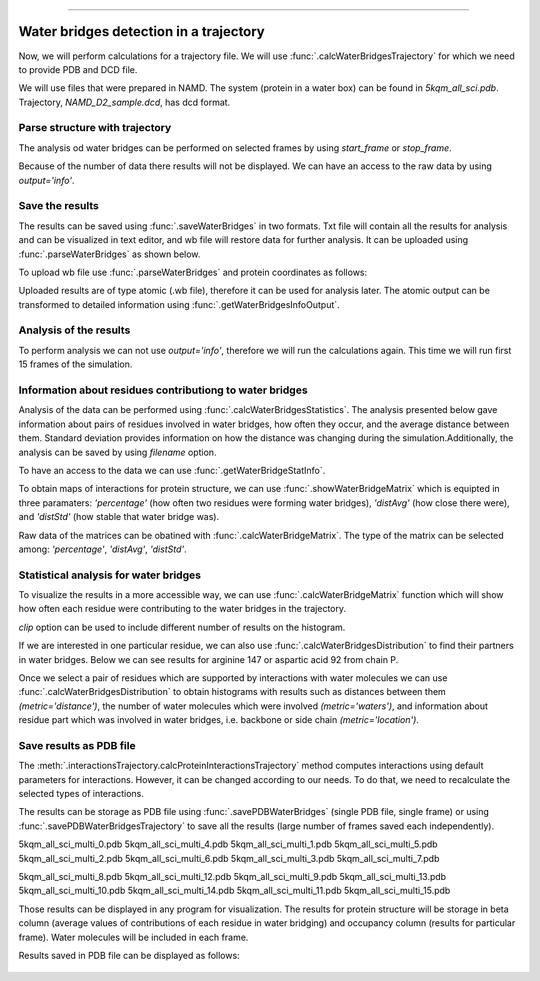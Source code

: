 .. _wbfinder_tutorial:
=======

Water bridges detection in a trajectory
===============================================================================

Now, we will perform calculations for a trajectory file. We will use 
:func:`.calcWaterBridgesTrajectory` for which we need to provide PDB and DCD file.


We will use files that were prepared in NAMD. The system (protein in a water box) 
can be found in *5kqm_all_sci.pdb*. Trajectory, *NAMD_D2_sample.dcd*, has dcd format.


Parse structure with trajectory
-------------------------------------------------------------------------------


.. ipython:: python

   PDBtraj_file = "5kqm_all_sci.pdb"
   coords_traj = parsePDB(PDBtraj_file)
   trajectory = parseDCD("NAMD_D2_sample.dcd")


The analysis od water bridges can be performed on selected frames by using 
*start_frame* or *stop_frame*. 


.. ipython:: python

   wb_traj = calcWaterBridgesTrajectory(coords_traj, trajectory, start_frame=5, stop_frame=15, output='info')


Because of the number of data there results will not be displayed. We can have 
an access to the raw data by using *output='info'*.


.. ipython:: python

   wb_traj


Save the results
-------------------------------------------------------------------------------

The results can be saved using :func:`.saveWaterBridges` in two formats. Txt 
file will contain all the results for analysis and can be visualized in text 
editor, and wb file will restore data for further analysis. It can be uploaded 
using :func:`.parseWaterBridges` as shown below.


.. ipython:: python

   waterBridges_save = calcWaterBridgesTrajectory(coords_traj, trajectory, stop_frame=15)
   saveWaterBridges(waterBridges_save,'wb_saved.txt')
   saveWaterBridges(waterBridges_save,'wb_saved.wb')

To upload wb file use :func:`.parseWaterBridges` and protein coordinates 
as follows:


.. ipython:: python

   uploaded_results = parseWaterBridges('wb_saved.wb',coords_traj)


Uploaded results are of type atomic (.wb file), therefore it can be used for 
analysis later. The atomic output can be transformed to 
detailed information using :func:`.getWaterBridgesInfoOutput`.


Analysis of the results
-------------------------------------------------------------------------------

To perform analysis we can not use *output='info'*, therefore we will run 
the calculations again. This time we will run first 15 frames of the simulation.


.. ipython:: python

   waterBridges = calcWaterBridgesTrajectory(coords_traj, trajectory, stop_frame=15)


Information about residues contributiong to water bridges
-------------------------------------------------------------------------------

Analysis of the data can be performed using :func:`.calcWaterBridgesStatistics`.
The analysis presented below gave information about pairs of residues involved 
in water bridges, how often they occur, and the average distance between them. 
Standard deviation provides information on how the distance was changing during 
the simulation.Additionally, the analysis can be saved by using *filename* option.


.. ipython:: python
   
   analysisAtomic = calcWaterBridgesStatistics(waterBridges, trajectory, filename='data.txt')

   for item in analysisAtomic.items():
      print(item)


To have an access to the data we can use :func:`.getWaterBridgeStatInfo`.


.. ipython:: python
   
   getWaterBridgeStatInfo(analysisAtomic, coords_traj)


To obtain maps of interactions for protein structure, we can use 
:func:`.showWaterBridgeMatrix` which is equipted in three paramaters: 
*'percentage'* (how often two residues were forming water bridges), 
*'distAvg'* (how close there were), and *'distStd'* (how stable that 
water bridge was).


.. ipython:: python
   
   showWaterBridgeMatrix(analysisAtomic, 'percentage')


.. ipython:: python
   
   showWaterBridgeMatrix(analysisAtomic, 'distAvg')


.. ipython:: python
   
   showWaterBridgeMatrix(analysisAtomic, 'distStd')


Raw data of the matrices can be obatined with :func:`.calcWaterBridgeMatrix`. 
The type of the matrix can be selected among: *'percentage'*, *'distAvg'*, *'distStd'*.


.. ipython:: python

    M1 = calcWaterBridgeMatrix(analysisAtomic, 'percentage')
    M2 = calcWaterBridgeMatrix(analysisAtomic, 'distAvg')
    M3 = calcWaterBridgeMatrix(analysisAtomic, 'distStd')


.. ipython:: python

   M1


.. ipython:: python

   M2


.. ipython:: python

   M3


Statistical analysis for water bridges
-------------------------------------------------------------------------------

To visualize the results in a more accessible way, we can use 
:func:`.calcWaterBridgeMatrix` function which will show how often each residue 
were contributing to the water bridges in the trajectory.


.. ipython:: python

    calcBridgingResiduesHistogram(waterBridges)

*clip* option can be used to include different number of results on the histogram.


.. ipython:: python
    
    calcBridgingResiduesHistogram(waterBridges, clip=25)


If we are interested in one particular residue, we can also use
:func:`.calcWaterBridgesDistribution` to find their partners in water bridges. 
Below we can see results for arginine 147 or aspartic acid 92 from chain P.


.. ipython:: python

    calcWaterBridgesDistribution(waterBridges, 'ARG147P')


.. ipython:: python

    calcWaterBridgesDistribution(waterBridges, 'ASP92P')


Once we select a pair of residues which are supported by interactions with water 
molecules we can use :func:`.calcWaterBridgesDistribution` to obtain histograms 
with results such as distances between them *(metric='distance')*, the number of 
water molecules which were involved *(metric='waters')*, and information about 
residue part which was involved in water bridges, i.e. backbone or side chain 
*(metric='location')*. 


.. ipython:: python

   calcWaterBridgesDistribution(waterBridges,  'ASP92P', 'ARG18P', trajectory=trajectory, metric='distance')


.. ipython:: python

   calcWaterBridgesDistribution(waterBridges, 'ARG147P', 'GLN122P', metric='waters') 


.. ipython:: python

   calcWaterBridgesDistribution(waterBridges, 'ARG147P', 'GLN122P', trajectory=trajectory, metric='location')



Save results as PDB file
-------------------------------------------------------------------------------

The :meth:`.interactionsTrajectory.calcProteinInteractionsTrajectory` method 
computes interactions using default parameters for interactions. However, it 
can be changed according to our needs. To do that, we need to recalculate the
selected types of interactions. 

The results can be storage as PDB file using :func:`.savePDBWaterBridges` 
(single PDB file, single frame) or using :func:`.savePDBWaterBridgesTrajectory`
to save all the results (large number of frames saved each independently).

5kqm_all_sci_multi_0.pdb  5kqm_all_sci_multi_4.pdb  
5kqm_all_sci_multi_1.pdb  5kqm_all_sci_multi_5.pdb  
5kqm_all_sci_multi_2.pdb  5kqm_all_sci_multi_6.pdb  
5kqm_all_sci_multi_3.pdb  5kqm_all_sci_multi_7.pdb  

5kqm_all_sci_multi_8.pdb   5kqm_all_sci_multi_12.pdb
5kqm_all_sci_multi_9.pdb   5kqm_all_sci_multi_13.pdb
5kqm_all_sci_multi_10.pdb  5kqm_all_sci_multi_14.pdb
5kqm_all_sci_multi_11.pdb  5kqm_all_sci_multi_15.pdb


Those results can be displayed in any program for visualization. The results 
for protein structure will be storage in beta column (average values of 
contributions of each residue in water bridging) and occupancy column 
(results for particular frame). Water molecules will be included in each frame.


.. ipython:: python

   savePDBWaterBridges(waterBridges[0], coords_traj, PDBtraj_file[:-4]+'_frame0.pdb')

   savePDBWaterBridgesTrajectory(waterBridges, coords_traj, filename=PDBtraj_file[:-4]+'_multi.pdb', trajectory=trajectory)


Results saved in PDB file can be displayed as follows:


.. figure:: images/Fig2.tga
   :scale: 50 %


